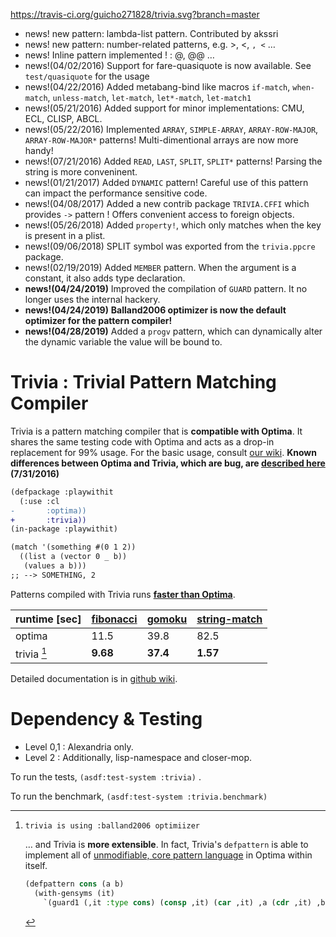 
[[https://travis-ci.org/guicho271828/trivia][https://travis-ci.org/guicho271828/trivia.svg?branch=master]]

+ news! new pattern: lambda-list pattern. Contributed by akssri
+ news! new pattern: number-related patterns, e.g. >, <, =, <= ... 
+ news! Inline pattern implemented ! : @, @@ ...
+ news!(04/02/2016) Support for fare-quasiquote is now available. See =test/quasiquote= for the usage
+ news!(04/22/2016) Added metabang-bind like macros =if-match=, =when-match=, =unless-match=, =let-match=, =let*-match=, =let-match1=
+ news!(05/21/2016) Added support for minor implementations: CMU, ECL, CLISP, ABCL.
+ news!(05/22/2016) Implemented =ARRAY=, =SIMPLE-ARRAY=, =ARRAY-ROW-MAJOR=, =ARRAY-ROW-MAJOR*= patterns! Multi-dimentional arrays are now more handy!
+ news!(07/21/2016) Added =READ=, =LAST=, =SPLIT=, =SPLIT*= patterns! Parsing the string is more conveninent.
+ news!(01/21/2017) Added =DYNAMIC= pattern! Careful use of this pattern can impact the performance sensitive code.
+ news!(04/08/2017) Added a new contrib package =TRIVIA.CFFI= which provides =->= pattern ! Offers convenient access to foreign objects.
+ news!(05/26/2018) Added =property!=, which only matches when the key is present in a plist.
+ news!(09/06/2018) SPLIT symbol was exported from the =trivia.ppcre= package.
+ news!(02/19/2019) Added =MEMBER= pattern. When the argument is a constant, it also adds type declaration.
+ *news!(04/24/2019)* Improved the compilation of =GUARD= pattern. It no longer uses the internal hackery.
+ *news!(04/24/2019)* *Balland2006 optimizer is now the default optimizer for the pattern compiler!*
+ *news!(04/28/2019)* Added a =progv= pattern, which can dynamically alter the dynamic variable the value will be bound to.

* Trivia : Trivial Pattern Matching Compiler

Trivia is a pattern matching compiler that is *compatible with Optima*.
It shares the same testing code with Optima and acts as a
drop-in replacement for 99% usage. For the basic usage, consult [[https://github.com/guicho271828/trivia/wiki][our wiki]].
*Known differences between Optima and Trivia, which are bug, are [[https://github.com/guicho271828/trivia/wiki/Known-Differences][described here]] (7/31/2016)*

#+BEGIN_SRC diff
(defpackage :playwithit
  (:use :cl 
-       :optima))
+       :trivia))
(in-package :playwithit)

(match '(something #(0 1 2))
  ((list a (vector 0 _ b))
   (values a b)))
;; --> SOMETHING, 2
#+END_SRC

Patterns compiled with Trivia runs *[[https://github.com/guicho271828/trivia/wiki/Benchmarking-Results][faster than Optima]]*. 

| runtime [sec] | [[https://github.com/guicho271828/trivia/blob/master/bench/definitions.lisp#L11][fibonacci]] | [[https://github.com/guicho271828/trivia/blob/master/bench/definitions.lisp#L40][gomoku]] | [[https://github.com/guicho271828/trivia/blob/master/bench/definitions.lisp#L214][string-match]] |
|---------------+-----------+--------+--------------|
| optima        | 11.5      | 39.8   | 82.5         |
| trivia [1]    | *9.68*    | *37.4* | *1.57*       |

[1]: trivia is using :balland2006 optimiizer

... and Trivia is *more extensible*. In fact, Trivia's =defpattern= is able
to implement all of [[https://github.com/m2ym/optima#constructor-pattern][unmodifiable, core pattern language]] in Optima within itself.

#+BEGIN_SRC lisp
(defpattern cons (a b)
  (with-gensyms (it)
    `(guard1 (,it :type cons) (consp ,it) (car ,it) ,a (cdr ,it) ,b)))
#+END_SRC

Detailed documentation is in [[https://github.com/guicho271828/trivia/wiki][github wiki]].

* Dependency & Testing

+ Level 0,1 : Alexandria only.
+ Level 2 : Additionally, lisp-namespace and closer-mop.

To run the tests, =(asdf:test-system :trivia)= .

To run the benchmark, =(asdf:test-system :trivia.benchmark)=
